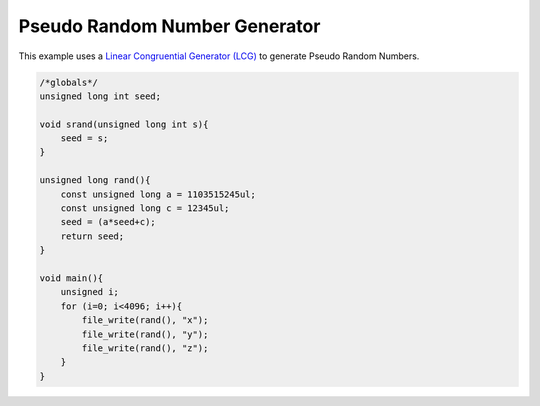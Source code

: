 

Pseudo Random Number Generator
------------------------------

This example uses a 
`Linear Congruential Generator (LCG) <http://en.wikipedia.org/wiki/Linear_congruential_generator>`_ to generate Pseudo Random Numbers.

.. code-block:: c

    /*globals*/
    unsigned long int seed;
    
    void srand(unsigned long int s){
        seed = s;
    }
    
    unsigned long rand(){
        const unsigned long a = 1103515245ul;
        const unsigned long c = 12345ul;
        seed = (a*seed+c);
        return seed;
    }
    
    void main(){
        unsigned i;
        for (i=0; i<4096; i++){
            file_write(rand(), "x");
            file_write(rand(), "y");
            file_write(rand(), "z");
        }
    }

.. image:: images/example_4.png

